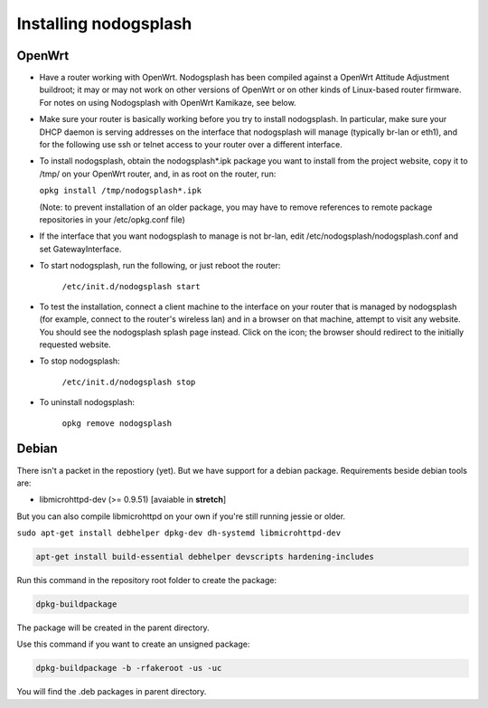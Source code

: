 Installing nodogsplash
######################

OpenWrt
*******

* Have a router working with OpenWrt. Nodogsplash has been compiled against a
  OpenWrt Attitude Adjustment buildroot; it may or may not work on other versions
  of OpenWrt or on other kinds of Linux-based router firmware. For notes on
  using Nodogsplash with OpenWrt Kamikaze, see below.
* Make sure your router is basically working before you try to install
  nodogsplash. In particular, make sure your DHCP daemon is serving addresses
  on the interface that nodogsplash will manage (typically br-lan or eth1), and
  for the following use ssh or telnet access to your router over a different
  interface.
* To install nodogsplash, obtain the nodogsplash*.ipk package you want to
  install from the project website, copy it to /tmp/ on your OpenWrt router,
  and, in as root on the router, run:

  ``opkg install /tmp/nodogsplash*.ipk``

  (Note: to prevent installation of an older package, you may have to remove
  references to remote package repositories in your /etc/opkg.conf file)
* If the interface that you want nodogsplash to manage is not br-lan,
  edit /etc/nodogsplash/nodogsplash.conf and set GatewayInterface.
* To start nodogsplash, run the following, or just reboot the router:

    ``/etc/init.d/nodogsplash start``

* To test the installation, connect a client machine to the interface on your
  router that is managed by nodogsplash (for example, connect to the router's
  wireless lan) and in a browser on that machine, attempt to visit any website.
  You should see the nodogsplash splash page instead. Click on the icon; the
  browser should redirect to the initially requested website.
* To stop nodogsplash:

    ``/etc/init.d/nodogsplash stop``

* To uninstall nodogsplash:

    ``opkg remove nodogsplash``

Debian
******

There isn't a packet in the repostiory (yet). But we have support for a debian package.
Requirements beside debian tools are:

- libmicrohttpd-dev (>= 0.9.51) [avaiable in **stretch**]

But you can also compile libmicrohttpd on your own if you're still running jessie or older.


``sudo apt-get install debhelper dpkg-dev dh-systemd libmicrohttpd-dev``


.. code::

   apt-get install build-essential debhelper devscripts hardening-includes

Run this command in the repository root folder to create the package:

.. code::

   dpkg-buildpackage

The package will be created in the parent directory.


Use this command if you want to create an unsigned package:

.. code::

   dpkg-buildpackage -b -rfakeroot -us -uc

You will find the .deb packages in parent directory.
